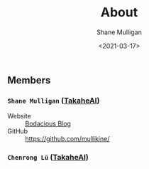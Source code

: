 #+LATEX_HEADER: \usepackage[margin=0.5in]{geometry}
#+OPTIONS: toc:nil

#+HUGO_BASE_DIR: /home/shane/var/smulliga/source/git/semiosis/semiosis-hugo
#+HUGO_SECTION: ./

#+TITLE: About
#+DATE: <2021-03-17>
#+AUTHOR: Shane Mulligan
#+KEYWORDS: nlp openai

** Members
*** =Shane Mulligan= ([[http://takaheai.github.io/][TakaheAI]])
+ Website :: [[http://mullikine.github.io/][Bodacious Blog]]
+ GitHub :: https://github.com/mullikine/

*** =Chenrong Lü= ([[http://takaheai.github.io/][TakaheAI]])
# + Website :: [[http://mullikine.github.io/][Bodacious Blog]]
# + GitHub :: https://github.com/IpsumDominum
